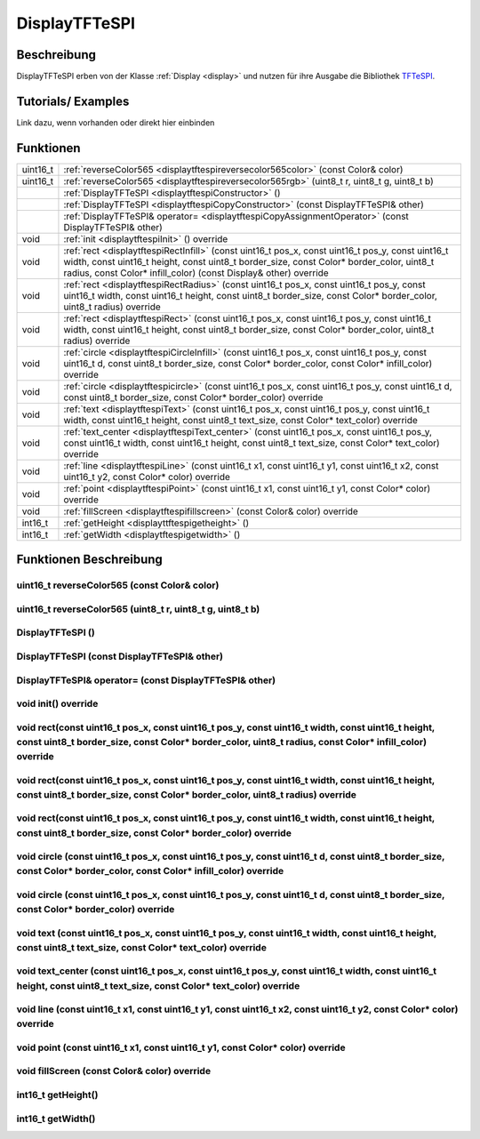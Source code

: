 .. _displaytftespi:

DisplayTFTeSPI
++++++++++++++++

Beschreibung
=============
DisplayTFTeSPI erben von der Klasse :ref:`Display <display>` und nutzen für ihre Ausgabe die Bibliothek `TFTeSPI <https://github.com/Bodmer/TFT_eSPI/>`_.

Tutorials/ Examples
=====================
Link dazu, wenn vorhanden
oder direkt hier einbinden

Funktionen
=============


.. csv-table:: 
    :widths: 100 10000

    uint16_t, ":ref:`reverseColor565 <displaytftespireversecolor565color>` (const Color& color)"
    uint16_t, ":ref:`reverseColor565 <displaytftespireversecolor565rgb>` (uint8_t r, uint8_t g, uint8_t b)"
    , ":ref:`DisplayTFTeSPI <displaytftespiConstructor>` ()" 
    , :ref:`DisplayTFTeSPI <displaytftespiCopyConstructor>` (const DisplayTFTeSPI& other)
    , :ref:`DisplayTFTeSPI& operator= <displaytftespiCopyAssignmentOperator>` (const DisplayTFTeSPI& other)
    void, ":ref:`init <displaytftespiInit>` () override"
    void, ":ref:`rect <displaytftespiRectInfill>` (const uint16_t pos_x, const uint16_t pos_y, const uint16_t width, const uint16_t height, const uint8_t border_size, const Color* border_color, uint8_t radius, const Color* infill_color) (const Display& other) override" 
    void, ":ref:`rect <displaytftespiRectRadius>` (const uint16_t pos_x, const uint16_t pos_y, const uint16_t width, const uint16_t height, const uint8_t border_size, const Color* border_color, uint8_t radius) override" 
    void, ":ref:`rect <displaytftespiRect>` (const uint16_t pos_x, const uint16_t pos_y, const uint16_t width, const uint16_t height, const uint8_t border_size, const Color* border_color, uint8_t radius) override"
    void, ":ref:`circle <displaytftespiCircleInfill>` (const uint16_t pos_x, const uint16_t pos_y, const uint16_t d, const uint8_t border_size, const Color* border_color, const Color* infill_color) override"
    void, ":ref:`circle <displaytftespicircle>` (const uint16_t pos_x, const uint16_t pos_y, const uint16_t d, const uint8_t border_size, const Color* border_color) override"
    void, ":ref:`text <displaytftespiText>` (const uint16_t pos_x, const uint16_t pos_y, const uint16_t width, const uint16_t height, const uint8_t text_size, const Color* text_color) override"
    void, ":ref:`text_center <displaytftespiText_center>` (const uint16_t pos_x, const uint16_t pos_y, const uint16_t width, const uint16_t height, const uint8_t text_size, const Color* text_color) override"
    void, ":ref:`line <displaytftespiLine>` (const uint16_t x1, const uint16_t y1, const uint16_t x2, const uint16_t y2, const Color* color) override"
    void, ":ref:`point <displaytftespiPoint>` (const uint16_t x1, const uint16_t y1, const Color* color) override"
    void, ":ref:`fillScreen <displaytftespifillscreen>` (const Color& color) override"
    int16_t, ":ref:`getHeight <displayttftespigetheight>` ()" 
    int16_t, ":ref:`getWidth <displaytftespigetwidth>` ()" 


Funktionen Beschreibung
=========================

.. _displaytftespiReverseColor565Color:

uint16_t reverseColor565 (const Color& color)
~~~~~~~~~~~~~~~~~~~~~~~~~~~~~~~~~~~~~~~~~~~~~~

.. _displaytftespiReverseColor565RGB:

uint16_t reverseColor565 (uint8_t r, uint8_t g, uint8_t b)
~~~~~~~~~~~~~~~~~~~~~~~~~~~~~~~~~~~~~~~~~~~~~~~~~~~~~~~~~~



.. _displaytftespiConstructor:

DisplayTFTeSPI ()
~~~~~~~~~~~~~~~~~~~~

.. _displaytftespiCopyConstructor:

DisplayTFTeSPI (const DisplayTFTeSPI& other)
~~~~~~~~~~~~~~~~~~~~~~~~~~~~~~~~~~~~~~~~~~~~

.. _displaytftespiCopyAssignmentOperator:

DisplayTFTeSPI& operator= (const DisplayTFTeSPI& other)
~~~~~~~~~~~~~~~~~~~~~~~~~~~~~~~~~~~~~~~~~~~~~~~~~~~~~~~~

.. _displaytftespiInit:

void init() override
~~~~~~~~~~~~~~~~~~~~

.. _displaytftespiRectInfill:

void rect(const uint16_t pos_x, const uint16_t pos_y, const uint16_t width, const uint16_t height, const uint8_t border_size, const Color* border_color, uint8_t radius, const Color* infill_color) override
~~~~~~~~~~~~~~~~~~~~~~~~~~~~~~~~~~~~~~~~~~~~~~~~~~~~~~~~~~~~~~~~~~~~~~~~~~~~~~~~~~~~~~~~~~~~~~~~~~~~~~~~~~~~~~~~~~~~~~~~~~~~~~~~~~~~~~~~~~~~~~~~~~~~~~~~~~~~~~~~~~~~~~~~~~~~~~~~~~~~~~~~~~~~~~~~~~~~~~~~~~~~~~~

.. _displaytftespiRectRadius:

void rect(const uint16_t pos_x, const uint16_t pos_y, const uint16_t width, const uint16_t height, const uint8_t border_size, const Color* border_color, uint8_t radius) override
~~~~~~~~~~~~~~~~~~~~~~~~~~~~~~~~~~~~~~~~~~~~~~~~~~~~~~~~~~~~~~~~~~~~~~~~~~~~~~~~~~~~~~~~~~~~~~~~~~~~~~~~~~~~~~~~~~~~~~~~~~~~~~~~~~~~~~~~~~~~~~~~~~~~~~~~~~~~~~~~~~~~~~~~~~~~~~~~~~~~~~~~~~~~~~~~~~~~~~~~

.. _displaytftespiRect:

void rect(const uint16_t pos_x, const uint16_t pos_y, const uint16_t width, const uint16_t height, const uint8_t border_size, const Color* border_color) override
~~~~~~~~~~~~~~~~~~~~~~~~~~~~~~~~~~~~~~~~~~~~~~~~~~~~~~~~~~~~~~~~~~~~~~~~~~~~~~~~~~~~~~~~~~~~~~~~~~~~~~~~~~~~~~~~~~~~~~~~~~~~~~~~~~~~~~~~~~~~~~~~~~~~~~~~~~~~~~~~~~~~~~~~~~~~

.. _displaytftespiCircleInfill:

void circle (const uint16_t pos_x, const uint16_t pos_y, const uint16_t d, const uint8_t border_size, const Color* border_color, const Color* infill_color) override
~~~~~~~~~~~~~~~~~~~~~~~~~~~~~~~~~~~~~~~~~~~~~~~~~~~~~~~~~~~~~~~~~~~~~~~~~~~~~~~~~~~~~~~~~~~~~~~~~~~~~~~~~~~~~~~~~~~~~~~~~~~~~~~~~~~~~~~~~~~~~~~~~~~~~~~~~~~~~~~~~~~~~~~

.. _displaytftespiCircle:

void circle (const uint16_t pos_x, const uint16_t pos_y, const uint16_t d, const uint8_t border_size, const Color* border_color) override
~~~~~~~~~~~~~~~~~~~~~~~~~~~~~~~~~~~~~~~~~~~~~~~~~~~~~~~~~~~~~~~~~~~~~~~~~~~~~~~~~~~~~~~~~~~~~~~~~~~~~~~~~~~~~~~~~~~~~~~~~~~~~~~~~~~~~~~~~~~~~~~~~~~~~~~~~~~~~~~~

.. _displaytftespiText:

void text (const uint16_t pos_x, const uint16_t pos_y, const uint16_t width, const uint16_t height, const uint8_t text_size, const Color* text_color) override
~~~~~~~~~~~~~~~~~~~~~~~~~~~~~~~~~~~~~~~~~~~~~~~~~~~~~~~~~~~~~~~~~~~~~~~~~~~~~~~~~~~~~~~~~~~~~~~~~~~~~~~~~~~~~~~~~~~~~~~~~~~~~~~~~~~~~~~~~~~~~~~~~~~~~~~~~~~~~~~~~~~~~~~~~

.. _displaytftespiText_center:

void text_center (const uint16_t pos_x, const uint16_t pos_y, const uint16_t width, const uint16_t height, const uint8_t text_size, const Color* text_color) override
~~~~~~~~~~~~~~~~~~~~~~~~~~~~~~~~~~~~~~~~~~~~~~~~~~~~~~~~~~~~~~~~~~~~~~~~~~~~~~~~~~~~~~~~~~~~~~~~~~~~~~~~~~~~~~~~~~~~~~~~~~~~~~~~~~~~~~~~~~~~~~~~~~~~~~~~~~~~~~~~~~~~~~

.. _displaytftespiLine:

void line (const uint16_t x1, const uint16_t y1, const uint16_t x2, const uint16_t y2, const Color* color) override
~~~~~~~~~~~~~~~~~~~~~~~~~~~~~~~~~~~~~~~~~~~~~~~~~~~~~~~~~~~~~~~~~~~~~~~~~~~~~~~~~~~~~~~~~~~~~~~~~~~~~~~~~~~~~~~~~~~~~~~~~

.. _displaytftespiPoint:


void point (const uint16_t x1, const uint16_t y1, const Color* color) override
~~~~~~~~~~~~~~~~~~~~~~~~~~~~~~~~~~~~~~~~~~~~~~~~~~~~~~~~~~~~~~~~~~~~~~~~~~~~~~~~~~~~~~~~~~~~~~~~~~~~~~~~~~~~~~~~~~


.. _displaytftespiFillScreen:

void fillScreen (const Color& color) override
~~~~~~~~~~~~~~~~~~~~~~~~~~~~~~~~~~~~~~~~~~~~~~~~~~~~~~~~~~~~~~~~~~~~~~~~~~~~~~~~~~~~~~~~~~~~~~~~~~~~~~~~~~~~~~~~~~

.. _displayttftespiGetHeight:

int16_t getHeight()
~~~~~~~~~~~~~~~~~~~~~

.. _displaytftespiGetWidth:

int16_t getWidth()
~~~~~~~~~~~~~~~~~~~~~
